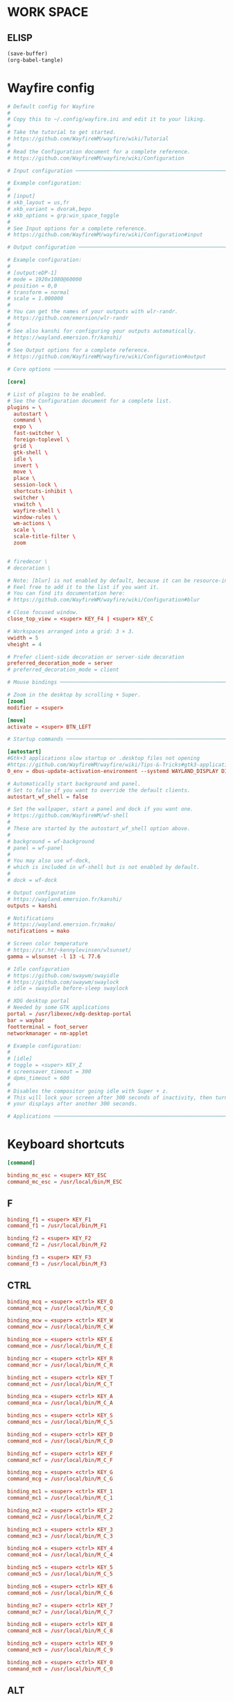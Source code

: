 * WORK SPACE

** ELISP
#+begin_src emacs-lisp :results silent
  (save-buffer)
  (org-babel-tangle)
#+end_src

* Wayfire config

#+begin_src conf :tangle ./wayfire.ini
  # Default config for Wayfire
  #
  # Copy this to ~/.config/wayfire.ini and edit it to your liking.
  #
  # Take the tutorial to get started.
  # https://github.com/WayfireWM/wayfire/wiki/Tutorial
  #
  # Read the Configuration document for a complete reference.
  # https://github.com/WayfireWM/wayfire/wiki/Configuration

  # Input configuration ──────────────────────────────────────────────────────────

  # Example configuration:
  #
  # [input]
  # xkb_layout = us,fr
  # xkb_variant = dvorak,bepo
  # xkb_options = grp:win_space_toggle
  #
  # See Input options for a complete reference.
  # https://github.com/WayfireWM/wayfire/wiki/Configuration#input
#+end_src

#+begin_src conf :tangle ./wayfire.ini
  # Output configuration ─────────────────────────────────────────────────────────

  # Example configuration:
  #
  # [output:eDP-1]
  # mode = 1920x1080@60000
  # position = 0,0
  # transform = normal
  # scale = 1.000000
  #
  # You can get the names of your outputs with wlr-randr.
  # https://github.com/emersion/wlr-randr
  #
  # See also kanshi for configuring your outputs automatically.
  # https://wayland.emersion.fr/kanshi/
  #
  # See Output options for a complete reference.
  # https://github.com/WayfireWM/wayfire/wiki/Configuration#output
#+end_src

#+begin_src conf :tangle ./wayfire.ini
  # Core options ─────────────────────────────────────────────────────────────────

  [core]

  # List of plugins to be enabled.
  # See the Configuration document for a complete list.
  plugins = \
    autostart \
    command \
    expo \
    fast-switcher \
    foreign-toplevel \
    grid \
    gtk-shell \
    idle \
    invert \
    move \
    place \
    session-lock \
    shortcuts-inhibit \
    switcher \
    vswitch \
    wayfire-shell \
    window-rules \
    wm-actions \
    scale \
    scale-title-filter \
    zoom 


  # firedecor \
  # decoration \

  # Note: [blur] is not enabled by default, because it can be resource-intensive.
  # Feel free to add it to the list if you want it.
  # You can find its documentation here:
  # https://github.com/WayfireWM/wayfire/wiki/Configuration#blur
#+end_src

#+begin_src conf :tangle ./wayfire.ini
  # Close focused window.
  close_top_view = <super> KEY_F4 | <super> KEY_C

  # Workspaces arranged into a grid: 3 × 3.
  vwidth = 5
  vheight = 4

  # Prefer client-side decoration or server-side decoration
  preferred_decoration_mode = server
  # preferred_decoration_mode = client
#+end_src

#+begin_src conf :tangle ./wayfire.ini
  # Mouse bindings ───────────────────────────────────────────────────────────────

  # Zoom in the desktop by scrolling + Super.
  [zoom]
  modifier = <super>
#+end_src

#+begin_src conf :tangle ./wayfire.ini
  [move]
  activate = <super> BTN_LEFT  
#+end_src

#+begin_src conf :tangle ./wayfire.ini
  # Startup commands ─────────────────────────────────────────────────────────────

  [autostart]
  #Gtk+3 applications slow startup or .desktop files not opening
  #https://github.com/WayfireWM/wayfire/wiki/Tips-&-Tricks#gtk3-applications-slow-startup-or-desktop-files-not-opening
  0_env = dbus-update-activation-environment --systemd WAYLAND_DISPLAY DISPLAY XAUTHORITY

  # Automatically start background and panel.
  # Set to false if you want to override the default clients.
  autostart_wf_shell = false

  # Set the wallpaper, start a panel and dock if you want one.
  # https://github.com/WayfireWM/wf-shell
  #
  # These are started by the autostart_wf_shell option above.
  #
  # background = wf-background
  # panel = wf-panel
  #
  # You may also use wf-dock,
  # which is included in wf-shell but is not enabled by default.
  #
  # dock = wf-dock
#+end_src

#+begin_src conf :tangle ./wayfire.ini
  # Output configuration
  # https://wayland.emersion.fr/kanshi/
  outputs = kanshi

  # Notifications
  # https://wayland.emersion.fr/mako/
  notifications = mako

  # Screen color temperature
  # https://sr.ht/~kennylevinsen/wlsunset/
  gamma = wlsunset -l 13 -L 77.6

  # Idle configuration
  # https://github.com/swaywm/swayidle
  # https://github.com/swaywm/swaylock
  # idle = swayidle before-sleep swaylock

  # XDG desktop portal
  # Needed by some GTK applications
  portal = /usr/libexec/xdg-desktop-portal
  bar = waybar
  footterminal = foot_server
  networkmanager = nm-applet
#+end_src

#+begin_src conf :tangle ./wayfire.ini
  # Example configuration:
  #
  # [idle]
  # toggle = <super> KEY_Z
  # screensaver_timeout = 300
  # dpms_timeout = 600
  #
  # Disables the compositor going idle with Super + z.
  # This will lock your screen after 300 seconds of inactivity, then turn off
  # your displays after another 300 seconds.

  # Applications ─────────────────────────────────────────────────────────────────
#+end_src

* Keyboard shortcuts
#+begin_src conf :tangle ./wayfire.ini
  [command]

  binding_mc_esc = <super> KEY_ESC
  command_mc_esc = /usr/local/bin/M_ESC
#+end_src

** F
#+begin_src conf :tangle ./wayfire.ini
  binding_f1 = <super> KEY_F1
  command_f1 = /usr/local/bin/M_F1

  binding_f2 = <super> KEY_F2
  command_f2 = /usr/local/bin/M_F2

  binding_f3 = <super> KEY_F3
  command_f3 = /usr/local/bin/M_F3
#+end_src

** CTRL
#+begin_src conf :tangle ./wayfire.ini
  binding_mcq = <super> <ctrl> KEY_Q
  command_mcq = /usr/local/bin/M_C_Q

  binding_mcw = <super> <ctrl> KEY_W
  command_mcw = /usr/local/bin/M_C_W

  binding_mce = <super> <ctrl> KEY_E
  command_mce = /usr/local/bin/M_C_E

  binding_mcr = <super> <ctrl> KEY_R
  command_mcr = /usr/local/bin/M_C_R

  binding_mct = <super> <ctrl> KEY_T
  command_mct = /usr/local/bin/M_C_T

  binding_mca = <super> <ctrl> KEY_A
  command_mca = /usr/local/bin/M_C_A

  binding_mcs = <super> <ctrl> KEY_S
  command_mcs = /usr/local/bin/M_C_S

  binding_mcd = <super> <ctrl> KEY_D
  command_mcd = /usr/local/bin/M_C_D

  binding_mcf = <super> <ctrl> KEY_F
  command_mcf = /usr/local/bin/M_C_F

  binding_mcg = <super> <ctrl> KEY_G
  command_mcg = /usr/local/bin/M_C_G

  binding_mc1 = <super> <ctrl> KEY_1
  command_mc1 = /usr/local/bin/M_C_1

  binding_mc2 = <super> <ctrl> KEY_2
  command_mc2 = /usr/local/bin/M_C_2

  binding_mc3 = <super> <ctrl> KEY_3
  command_mc3 = /usr/local/bin/M_C_3

  binding_mc4 = <super> <ctrl> KEY_4
  command_mc4 = /usr/local/bin/M_C_4

  binding_mc5 = <super> <ctrl> KEY_5
  command_mc5 = /usr/local/bin/M_C_5

  binding_mc6 = <super> <ctrl> KEY_6
  command_mc6 = /usr/local/bin/M_C_6

  binding_mc7 = <super> <ctrl> KEY_7
  command_mc7 = /usr/local/bin/M_C_7

  binding_mc8 = <super> <ctrl> KEY_8
  command_mc8 = /usr/local/bin/M_C_8

  binding_mc9 = <super> <ctrl> KEY_9
  command_mc9 = /usr/local/bin/M_C_9

  binding_mc0 = <super> <ctrl> KEY_0
  command_mc0 = /usr/local/bin/M_C_0
#+end_src

** ALT

*** generating

**** elisp
#+begin_src emacs-lisp :results silent
  (save-buffer)
  (org-babel-tangle)
  (async-shell-command "./tmp.sh" "log" "err")
#+end_src

**** template
#+begin_src conf :tangle ./tmp.ini
  binding_mc# = <super> <alt> KEY_#
  command_mc# = /usr/local/bin/M_A_#
#+end_src

**** script
#+begin_src sh :shebang #!/bin/sh :results output :tangle ./tmp.sh
  work(){
      sed "s@#@${1}@g" './tmp.ini'
      echo ''
  }

  work  Q
  work  W
  work  E
  work  R
  work  T
  work  A
  work  S
  work  D
  work  F
  work  G
  work  0
  work  1
  work  2
  work  3
  work  4
  work  5
  work  6
  work  7
  work  8
  work  9
#+end_src

*** Main
#+begin_src conf :tangle ./wayfire.ini
  binding_mcQ = <super> <alt> KEY_Q
  command_mcQ = /usr/local/bin/M_A_Q

  binding_mcW = <super> <alt> KEY_W
  command_mcW = /usr/local/bin/M_A_W

  binding_mcE = <super> <alt> KEY_E
  command_mcE = /usr/local/bin/M_A_E

  binding_mcR = <super> <alt> KEY_R
  command_mcR = /usr/local/bin/M_A_R

  binding_mcT = <super> <alt> KEY_T
  command_mcT = /usr/local/bin/M_A_T

  binding_mcA = <super> <alt> KEY_A
  command_mcA = /usr/local/bin/M_A_A

  binding_mcS = <super> <alt> KEY_S
  command_mcS = /usr/local/bin/M_A_S

  binding_mcD = <super> <alt> KEY_D
  command_mcD = /usr/local/bin/M_A_D

  binding_mcF = <super> <alt> KEY_F
  command_mcF = /usr/local/bin/M_A_F

  binding_mcG = <super> <alt> KEY_G
  command_mcG = /usr/local/bin/M_A_G

  binding_mc0 = <super> <alt> KEY_0
  command_mc0 = /usr/local/bin/M_A_0

  binding_mc1 = <super> <alt> KEY_1
  command_mc1 = /usr/local/bin/M_A_1

  binding_mc2 = <super> <alt> KEY_2
  command_mc2 = /usr/local/bin/M_A_2

  binding_mc3 = <super> <alt> KEY_3
  command_mc3 = /usr/local/bin/M_A_3

  binding_mc4 = <super> <alt> KEY_4
  command_mc4 = /usr/local/bin/M_A_4

  binding_mc5 = <super> <alt> KEY_5
  command_mc5 = /usr/local/bin/M_A_5

  binding_mc6 = <super> <alt> KEY_6
  command_mc6 = /usr/local/bin/M_A_6

  binding_mc7 = <super> <alt> KEY_7
  command_mc7 = /usr/local/bin/M_A_7

  binding_mc8 = <super> <alt> KEY_8
  command_mc8 = /usr/local/bin/M_A_8

  binding_mc9 = <super> <alt> KEY_9
  command_mc9 = /usr/local/bin/M_A_9
#+end_src

** misc
#+begin_src conf :tangle ./wayfire.ini
  # Screenshots
  # https://wayland.emersion.fr/grim/
  # https://wayland.emersion.fr/slurp/
  binding_screenshot = KEY_PRINT
  command_screenshot = grim $(date '+%F_%T').webp
  binding_screenshot_interactive = <shift> KEY_PRINT
  command_screenshot_interactive = slurp | grim -g - $(date '+%F_%T').webp
#+end_src

#+begin_src conf :tangle ./wayfire.ini
  # Volume controls
  # https://alsa-project.org
  repeatable_binding_volume_up = KEY_VOLUMEUP
  command_volume_up = amixer set Master 5%+
  repeatable_binding_volume_down = KEY_VOLUMEDOWN
  command_volume_down = amixer set Master 5%-
  binding_mute = KEY_MUTE
  command_mute = amixer set Master toggle
#+end_src

#+begin_src conf :tangle ./wayfire.ini
  # Screen brightness
  # https://haikarainen.github.io/light/
  repeatable_binding_light_up = KEY_BRIGHTNESSUP
  command_light_up = light -A 5
  repeatable_binding_light_down = KEY_BRIGHTNESSDOWN
  command_light_down = light -U 5
#+end_src

#+begin_src conf :tangle ./wayfire.ini
  # Windows ──────────────────────────────────────────────────────────────────────

  # Actions related to window management functionalities.
  #
  # Example configuration:
  #
  [wm-actions]
  toggle_fullscreen = <super> KEY_Z
  toggle_always_on_top = <super> KEY_B | <super> <ctrl> KEY_Z
  toggle_sticky = <super> KEY_Y | <super> <shift> KEY_Z
#+end_src

#+begin_src conf :tangle ./wayfire.ini
  # Position the windows in certain regions of the output.
  [grid]
  #
  # ⇱ ↑ ⇲   │ 7 8 9
  # ← f →   │ 4 5 6
  # ⇱ ↓ ⇲ d │ 1 2 3 0
  # ‾   ‾

  slot_l = <super> KEY_H | <super> <ctrl> KEY_LEFT
  slot_t = <super> KEY_K | <super> <ctrl> KEY_UP
  slot_r = <super> KEY_L | <super> <ctrl> KEY_RIGHT
  slot_b = <super> KEY_J | <super> <ctrl> KEY_DOWN

  slot_c = <super> KEY_X

  slot_tl = <super> KEY_U | <super> <alt> KEY_LEFT
  slot_tr = <super> KEY_I | <super> <alt> KEY_UP
  slot_br = <super> KEY_M | <super> <alt> KEY_RIGHT
  slot_bl = <super> KEY_N | <super> <alt> KEY_DOWN

  # Restore default.
  restore = <super> KEY_KP0
#+end_src

#+begin_src conf :tangle ./wayfire.ini
  # Change active window with an animation.
  [switcher]
  next_view = <super> KEY_DOT
  prev_view = <super> KEY_COMMA
  speed = 0
#+end_src

#+begin_src conf :tangle ./wayfire.ini
  # Simple active window switcher.
  [fast-switcher]
  activate = <super> KEY_TAB
  activate_backward = <super> <shift> KEY_TAB
#+end_src

#+begin_src conf :tangle ./wayfire.ini
  # Workspaces ───────────────────────────────────────────────────────────────────

  # Switch to workspace.
  [vswitch]

  duration = 0
  gap = 0
  wraparound = true
  binding_left = <super> KEY_LEFT
  binding_down = <super> KEY_DOWN
  binding_up = <super> KEY_UP
  binding_right = <super> KEY_RIGHT
  # Move the focused window with the same key-bindings, but add Shift.
  with_win_left = <super> <shift> KEY_LEFT
  with_win_down = <super> <shift> KEY_DOWN
  with_win_up = <super> <shift> KEY_UP
  with_win_right = <super> <shift> KEY_RIGHT

  binding_1 = <super> KEY_1
  binding_2 = <super> KEY_2
  binding_3 = <super> KEY_3
  binding_4 = <super> KEY_4
  binding_5 = <super> KEY_5
  binding_6 = <super> KEY_Q
  binding_7 = <super> KEY_W
  binding_8 = <super> KEY_E
  binding_9 = <super> KEY_R
  binding_10 = <super> KEY_T
  binding_11 = <super> KEY_A
  binding_12 = <super> KEY_S
  binding_13 = <super> KEY_D
  binding_14 = <super> KEY_F
  binding_15 = <super> KEY_G
  binding_16 = <super> KEY_6
  binding_17 = <super> KEY_7
  binding_18 = <super> KEY_8
  binding_19 = <super> KEY_9
  binding_20 = <super> KEY_0

  with_win_1 = <super> <shift> KEY_1
  with_win_2 = <super> <shift> KEY_2
  with_win_3 = <super> <shift> KEY_3
  with_win_4 = <super> <shift> KEY_4
  with_win_5 = <super> <shift> KEY_5
  with_win_6 = <super> <shift> KEY_Q
  with_win_7 = <super> <shift> KEY_W
  with_win_8 = <super> <shift> KEY_E
  with_win_9 = <super> <shift> KEY_R
  with_win_10 = <super> <shift> KEY_T
  with_win_11 = <super> <shift> KEY_A
  with_win_12 = <super> <shift> KEY_S
  with_win_13 = <super> <shift> KEY_D
  with_win_14 = <super> <shift> KEY_F
  with_win_15 = <super> <shift> KEY_G
  with_win_16 = <super> <shift> KEY_6
  with_win_17 = <super> <shift> KEY_7
  with_win_18 = <super> <shift> KEY_8
  with_win_19 = <super> <shift> KEY_9
  with_win_20 = <super> <shift> KEY_0
#+end_src

#+begin_src conf :tangle ./wayfire.ini
  # Show an overview of all workspaces.
  [expo]
  toggle = <super> KEY_GRAVE
  duration = 0
  inactive_brightness = 0.5
  # Select a workspace.
  # Workspaces are arranged into a grid of 3 × 3.
  # The numbering is left to right, line by line.
  #
  # ⇱ k ⇲
  # h ⏎ l
  # ⇱ j ⇲
  # ‾   ‾
  # See core.vwidth and core.vheight for configuring the grid.
  select_workspace_1 = KEY_1
  select_workspace_2 = KEY_2
  select_workspace_3 = KEY_3
  select_workspace_4 = KEY_4
  select_workspace_5 = KEY_5
  select_workspace_6 = KEY_Q
  select_workspace_7 = KEY_W
  select_workspace_8 = KEY_E
  select_workspace_9 = KEY_R
  select_workspace_10 = KEY_T
  select_workspace_11 = KEY_A
  select_workspace_12 = KEY_S
  select_workspace_13 = KEY_D
  select_workspace_14 = KEY_F
  select_workspace_15 = KEY_G
  select_workspace_16 = KEY_6
  select_workspace_17 = KEY_7
  select_workspace_18 = KEY_8
  select_workspace_19 = KEY_9
  select_workspace_20 = KEY_0
#+end_src

#+begin_src conf :tangle ./wayfire.ini
  # Invert the colors of the whole output.
  [invert]
  toggle = <super> KEY_V
  # preserve_hue = true
  # Send toggle menu event.
#+end_src

#+begin_src conf :tangle ./wayfire.ini
  # Rules ────────────────────────────────────────────────────────────────────────

  # Example configuration:
  #
  # [window-rules]
  # maximize_alacritty = on created if app_id is "Alacritty" then maximize
  #
  # You can get the properties of your applications with the following command:
  # $ WAYLAND_DEBUG=1 alacritty 2>&1 | kak
  #
  # See Window rules for a complete reference.
  # https://github.com/WayfireWM/wayfire/wiki/Configuration#window-rules
#+end_src

#+begin_src conf :tangle ./wayfire.ini
  [scale]
  toggle_all = <super> <alt> KEY_SPACE | <super> KEY_SLASH
  allow_zoom = true
  toggle = <super> KEY_SPACE
  duration = 0
  inactive_alpha = 0.5
#+end_src

#+begin_src conf :tangle ./wayfire.ini
  # [decoration]
  # border_size = 4
  # active_color = #0099FF
  # inactive_color = #FF9900
#+end_src

#+begin_src conf :tangle ./wayfire.ini
#+end_src

